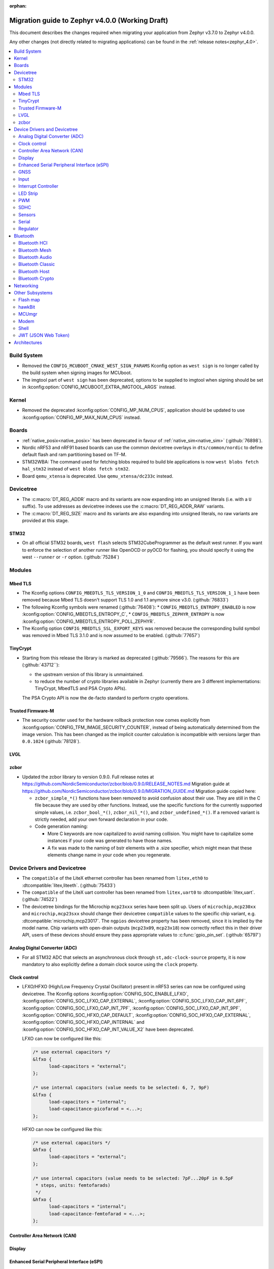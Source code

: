 :orphan:

.. _migration_4.0:

Migration guide to Zephyr v4.0.0 (Working Draft)
################################################

This document describes the changes required when migrating your application from Zephyr v3.7.0 to
Zephyr v4.0.0.

Any other changes (not directly related to migrating applications) can be found in
the :ref:`release notes<zephyr_4.0>`.

.. contents::
    :local:
    :depth: 2

Build System
************

* Removed the ``CONFIG_MCUBOOT_CMAKE_WEST_SIGN_PARAMS`` Kconfig option as ``west sign`` is no
  longer called by the build system when signing images for MCUboot.

* The imgtool part of ``west sign`` has been deprecated, options to be supplied to imgtool when
  signing should be set in :kconfig:option:`CONFIG_MCUBOOT_EXTRA_IMGTOOL_ARGS` instead.

Kernel
******

* Removed the deprecated :kconfig:option:`CONFIG_MP_NUM_CPUS`, application should be updated to use
  :kconfig:option:`CONFIG_MP_MAX_NUM_CPUS` instead.

Boards
******

* :ref:`native_posix<native_posix>` has been deprecated in favour of
  :ref:`native_sim<native_sim>` (:github:`76898`).
* Nordic nRF53 and nRF91 based boards can use the common devicetree overlays in ``dts/common/nordic``
  to define default flash and ram partitioning based on TF-M.

* STM32WBA: The command used for fetching blobs required to build ble applications is now
  ``west blobs fetch hal_stm32`` instead of ``west blobs fetch stm32``.

* Board ``qemu_xtensa`` is deprecated. Use ``qemu_xtensa/dc233c`` instead.

Devicetree
**********

* The :c:macro:`DT_REG_ADDR` macro and its variants are now expanding into an
  unsigned literals (i.e. with a ``U`` suffix). To use addresses as devicetree
  indexes use the :c:macro:`DT_REG_ADDR_RAW` variants.
* The :c:macro:`DT_REG_SIZE` macro and its variants are also expanding into
  unsigned literals, no raw variants are provided at this stage.

STM32
=====

* On all official STM32 boards, ``west flash`` selects STM32CubeProgrammer as the default west runner.
  If you want to enforce the selection of another runner like OpenOCD or pyOCD for flashing, you should
  specify it using the west ``--runner`` or ``-r`` option. (:github:`75284`)

Modules
*******

Mbed TLS
========

* The Kconfig options ``CONFIG_MBEDTLS_TLS_VERSION_1_0`` and ``CONFIG_MBEDTLS_TLS_VERSION_1_1``
  have been removed because Mbed TLS doesn't support TLS 1.0 and 1.1 anymore since v3.0. (:github:`76833`)
* The following Kconfig symbols were renamed (:github:`76408`):
  * ``CONFIG_MBEDTLS_ENTROPY_ENABLED`` is now :kconfig:option:`CONFIG_MBEDTLS_ENTROPY_C`,
  * ``CONFIG_MBEDTLS_ZEPHYR_ENTROPY`` is now :kconfig:option:`CONFIG_MBEDTLS_ENTROPY_POLL_ZEPHYR`.

* The Kconfig option ``CONFIG_MBEDTLS_SSL_EXPORT_KEYS`` was removed because the
  corresponding build symbol was removed in Mbed TLS 3.1.0 and is now assumed to
  be enabled. (:github:`77657`)

TinyCrypt
=========

* Starting from this release the library is marked as deprecated (:github:`79566`).
  The reasons for this are (:github:`43712``):

  * the upstream version of this library is unmaintained.

  * to reduce the number of crypto libraries available in Zephyr (currently there are
    3 different implementations: TinyCrypt, MbedTLS and PSA Crypto APIs).

  The PSA Crypto API is now the de-facto standard to perform crypto operations.

Trusted Firmware-M
==================

* The security counter used for the hardware rollback protection now comes explicitly from
  :kconfig:option:`CONFIG_TFM_IMAGE_SECURITY_COUNTER`, instead of being automatically determined from
  the image version. This has been changed as the implicit counter calculation is incompatible with
  versions larger than ``0.0.1024`` (:github:`78128`).

LVGL
====

zcbor
=====

* Updated the zcbor library to version 0.9.0.
  Full release notes at https://github.com/NordicSemiconductor/zcbor/blob/0.9.0/RELEASE_NOTES.md
  Migration guide at https://github.com/NordicSemiconductor/zcbor/blob/0.9.0/MIGRATION_GUIDE.md
  Migration guide copied here:

  * ``zcbor_simple_*()`` functions have been removed to avoid confusion about their use.
    They are still in the C file because they are used by other functions.
    Instead, use the specific functions for the currently supported simple values, i.e.
    ``zcbor_bool_*()``, ``zcbor_nil_*()``, and ``zcbor_undefined_*()``.
    If a removed variant is strictly needed, add your own forward declaration in your code.

  * Code generation naming:

    * More C keywords are now capitalized to avoid naming collision.
      You might have to capitalize some instances if your code was generated to have those names.

    * A fix was made to the naming of bstr elements with a .size specifier, which might mean that these elements change name in your code when you regenerate.

Device Drivers and Devicetree
*****************************

* The ``compatible`` of the LiteX ethernet controller has been renamed from
  ``litex,eth0`` to :dtcompatible:`litex,liteeth`. (:github:`75433`)

* The ``compatible`` of the LiteX uart controller has been renamed from
  ``litex,uart0`` to :dtcompatible:`litex,uart`. (:github:`74522`)

* The devicetree bindings for the Microchip ``mcp23xxx`` series have been split up. Users of
  ``microchip,mcp230xx`` and ``microchip,mcp23sxx`` should change their devicetree ``compatible``
  values to the specific chip variant, e.g. :dtcompatible:`microchip,mcp23017`.
  The ``ngpios`` devicetree property has been removed, since it is implied by the model name.
  Chip variants with open-drain outputs (``mcp23x09``, ``mcp23x18``) now correctly reflect this in
  their driver API, users of these devices should ensure they pass appropriate values to
  :c:func:`gpio_pin_set`. (:github:`65797`)

Analog Digital Converter (ADC)
==============================

* For all STM32 ADC that selects an asynchronous clock through ``st,adc-clock-source`` property,
  it is now mandatory to also explicitly define a domain clock source using the ``clock`` property.

Clock control
=============

* LFXO/HFXO (High/Low Frequency Crystal Oscillator) present in nRF53 series can
  now be configured using devicetree. The Kconfig options
  :kconfig:option:`CONFIG_SOC_ENABLE_LFXO`,
  :kconfig:option:`CONFIG_SOC_LFXO_CAP_EXTERNAL`,
  :kconfig:option:`CONFIG_SOC_LFXO_CAP_INT_6PF`,
  :kconfig:option:`CONFIG_SOC_LFXO_CAP_INT_7PF`,
  :kconfig:option:`CONFIG_SOC_LFXO_CAP_INT_9PF`,
  :kconfig:option:`CONFIG_SOC_HFXO_CAP_DEFAULT`,
  :kconfig:option:`CONFIG_SOC_HFXO_CAP_EXTERNAL`,
  :kconfig:option:`CONFIG_SOC_HFXO_CAP_INTERNAL` and
  :kconfig:option:`CONFIG_SOC_HFXO_CAP_INT_VALUE_X2` have been deprecated.

  LFXO can now be configured like this:

  .. code-block:: devicetree

     /* use external capacitors */
     &lfxo {
           load-capacitors = "external";
     };

     /* use internal capacitors (value needs to be selected: 6, 7, 9pF)
     &lfxo {
           load-capacitors = "internal";
           load-capacitance-picofarad = <...>;
     };

  HFXO can now be configured like this:

  .. code-block:: devicetree

     /* use external capacitors */
     &hfxo {
           load-capacitors = "external";
     };

     /* use internal capacitors (value needs to be selected: 7pF...20pF in 0.5pF
      * steps, units: femtofarads)
      */
     &hfxo {
           load-capacitors = "internal";
           load-capacitance-femtofarad = <...>;
     };

Controller Area Network (CAN)
=============================

Display
=======

Enhanced Serial Peripheral Interface (eSPI)
===========================================

GNSS
====

* The u-blox M10 driver has been renamed to M8 as it only supports M8 based devices.
  Existing devicetree compatibles should be updated to :dtcompatible:`u-blox,m8`, and Kconfig
  symbols swapped to :kconfig:option:`CONFIG_GNSS_U_BLOX_M8`.

* The APIs :c:func:`gnss_set_periodic_config` and :c:func:`gnss_get_periodic_config` have
  been removed. (:github:`76392`)

Input
=====

* :c:macro:`INPUT_CALLBACK_DEFINE` has now an extra ``user_data`` void pointer
  argument that can be used to reference any user data structure. To restore
  the current behavior it can be set to ``NULL``. A ``void *user_data``
  argument has to be added to the callback function arguments.

* The :dtcompatible:`analog-axis` ``invert`` property has been renamed to
  ``invert-input`` (there's now an ``invert-output`` available as well).

Interrupt Controller
====================

LED Strip
=========

PWM
===

* The Raspberry Pi Pico PWM driver now configures frequency adaptively.
  This has resulted in a change in how device tree parameters are handled.
  If the :dtcompatible:`raspberry,pico-pwm`'s ``divider-int-0`` or variations
  for each channel are specified, or if these are set to 0,
  the driver dynamically configures the division ratio by specified cycles.
  The driver will operate at the specified division ratio if a non-zero value is
  specified for ``divider-int-0``.
  This is unchanged from previous behavior.
  Please specify ``divider-int-0`` explicitly to make the same behavior as before.

SDHC
====

* The NXP USDHC driver now assumes a card is present if no card detect method
  is configured, instead of using the peripheral's internal card detect signal
  to check for card presence. To use the internal card detect signal, the
  devicetree property ``detect-cd`` should be added to the USDHC node in use.

Sensors
=======

* The existing driver for the Microchip MCP9808 temperature sensor transformed and renamed
  to support all JEDEC JC 42.4 compatible temperature sensors. It now uses the
  :dtcompatible:`jedec,jc-42.4-temp` compatible string instead to the ``microchip,mcp9808`` string.
* The :dtcompatible:`current-sense-amplifier` sense resistor is now specified in milli-ohms
  (``sense-resistor-milli-ohms``) instead of micro-ohms in order to increase the maximum representable
  resistor from 4.2k to 4.2M.
* The :dtcompatible:`current-sense-amplifier` properties ``sense-gain-mult`` and ``sense-gain-div``
  are now limited to a maximum value of ``UINT16_MAX`` to enable smaller rounding errors in internal
  calculations.

* The ``nxp,`` prefixed properties in :dtcompatible:`nxp,kinetis-acmp` have been deprecated in favor
  of properties without the prefix. The sensor based driver for the :dtcompatible:`nxp,kinetis-acmp`
  has been updated to support both the new and deprecated property names. Uses of the deprecated
  property names should be updated to the new property names.

Serial
======

 * Users of :c:func:`uart_irq_tx_ready` now need to check for ``ret > 0`` to ensure that the FIFO
   can accept data bytes, instead of ``ret == 1``. The function now returns a lower bound on the
   number of bytes that can be provided to :c:func:`uart_fifo_fill` without truncation.

Regulator
=========

* Internal regulators present in nRF52/53 series can now be configured using
  devicetree. The Kconfig options :kconfig:option:`CONFIG_SOC_DCDC_NRF52X`,
  :kconfig:option:`CONFIG_SOC_DCDC_NRF52X_HV`,
  :kconfig:option:`CONFIG_SOC_DCDC_NRF53X_APP`,
  :kconfig:option:`CONFIG_SOC_DCDC_NRF53X_NET` and
  :kconfig:option:`CONFIG_SOC_DCDC_NRF53X_HV` selected by board-level Kconfig
  options have been deprecated.

  Example for nRF52 series:

  .. code-block:: devicetree

      /* configure REG/REG1 in DC/DC mode */
      &reg/reg1 {
          regulator-initial-mode = <NRF5X_REG_MODE_DCDC>;
      };

      /* enable REG0 (HV mode) */
      &reg0 {
          status = "okay";
      };

  Example for nRF53 series:

  .. code-block:: devicetree

      /* configure VREGMAIN in DC/DC mode */
      &vregmain {
          regulator-initial-mode = <NRF5X_REG_MODE_DCDC>;
      };

      /* configure VREGRADIO in DC/DC mode */
      &vregradio {
          regulator-initial-mode = <NRF5X_REG_MODE_DCDC>;
      };

      /* enable VREGH (HV mode) */
      &vregh {
          status = "okay";
      };

Bluetooth
*********

Bluetooth HCI
=============

* The ``bt-hci-bus`` and ``bt-hci-quirks`` devicetree properties for HCI bindings have been changed
  to use lower-case strings without the ``BT_HCI_QUIRK_`` and ``BT_HCI_BUS_`` prefixes.

Bluetooth Mesh
==============

Bluetooth Audio
===============

* The Volume Renderer callback functions :code:`bt_vcp_vol_rend_cb.state` and
  :code:`bt_vcp_vol_rend_cb.flags` for VCP now contain an additional parameter for
  the connection.
  This needs to be added to all instances of VCP Volume Renderer callback functions defined.
  (:github:`76992`)

* The Unicast Server has a new registration function :c:func:`bt_bap_unicast_server_register` which
  takes a :c:struct:`bt_bap_unicast_server_register_param` as argument. This allows the Unicast
  Server to dynamically register Source and Sink ASE count at runtime. The old
  :kconfig:option:`CONFIG_BT_ASCS_ASE_SRC_COUNT` and :kconfig:option:`CONFIG_BT_ASCS_ASE_SNK_COUNT`
  has been renamed to :kconfig:option:`CONFIG_BT_ASCS_MAX_ASE_SRC_COUNT` and
  :kconfig:option:`CONFIG_BT_ASCS_MAX_ASE_SNK_COUNT` to reflect that they now serve as a
  compile-time maximum configuration of ASEs to be used.
  :c:func:`bt_bap_unicast_server_register` needs to be called once before using the Unicast Server,
  and more specfically prior to calling :c:func:`bt_bap_unicast_server_register_cb` for the first
  time. It does not need to be called again until the new function
  :c:func:`bt_bap_unicast_server_unregister` has been called.
  (:github:`76632`)

* The Coordinated Set Coordinator functions :c:func:`bt_csip_set_coordinator_lock` and
  :c:func:`bt_csip_set_coordinator_release` now require that :kconfig:option:`CONFIG_BT_BONDABLE`
  is enabled and that all members are bonded, to comply with the requirements from the CSIP spec.
  (:github:`78877`)

* The callback structure provided to :c:func:`bt_bap_unicast_client_register_cb` is no longer
  :code:`const`, and now multiple callback structures can be registered.
  (:github:`78999`)

* The Broadcast Audio Scan Service (BASS) shall now be registered and unregistered dynamically
  at runtime within the scan delegator. Two new APIs, :c:func:`bt_bap_scan_delegator_register()`
  and :c:func:`bt_bap_scan_delegator_unregister()`, have been introduced to manage both BASS and
  scan delegator registration and initialization dynamically. It should also be mentioned that
  the previous callback registration function, :c:func:`bt_bap_scan_delegator_register_cb()` has
  now been removed and merged with :c:func:`bt_bap_scan_delegator_register()`.
  This change allows more flexibility when registering or unregistering scan delegator and BASS
  related functionality without requiring build-time configuration. Existing need to be updated
  to use these new APIs.
  (:github:`78751`)

* The Telephone Bearer Service (TBS) and Generic Telephone Bearer Service (GTBS) shall now be
  registered dynamically at runtime with :c:func:`bt_tbs_register_bearer`. The services can also be
  unregistered with :c:func:`bt_tbs_unregister_bearer`.
  (:github:`76108`)

* There has been a rename from ``bt_audio_codec_qos`` to ``bt_bap_qos_cfg``. This effects all
  structs, enums and defines that used the ``bt_audio_codec_qos`` name. To use the new naming simply
  do a search-and-replace for ``bt_audio_codec_qos`` to ``bt_bap_qos_cfg`` and
  ``BT_AUDIO_CODEC_QOS`` to ``BT_BAP_QOS_CFG``. (:github:`76633`)

Bluetooth Classic
=================

Bluetooth Host
==============

Automatic advertiser resumption is deprecated
---------------------------------------------

.. note::

   This deprecation is compiler-checked. If you get no warnings,
   you should not be affected.

Deprecated symbols:
   * :c:enumerator:`BT_LE_ADV_OPT_CONNECTABLE`
   * :c:enumerator:`BT_LE_ADV_OPT_ONE_TIME`
   * :c:macro:`BT_LE_ADV_CONN`

New symbols:
   * :c:enumerator:`BT_LE_ADV_OPT_CONN`
   * :c:macro:`BT_LE_ADV_CONN_FAST_1`
   * :c:macro:`BT_LE_ADV_CONN_FAST_2`

:c:enumerator:`BT_LE_ADV_OPT_CONNECTABLE` is a combined
instruction to make the advertiser connectable and to enable
automatic resumption. To disable the automatic resumption, use
:c:enumerator:`BT_LE_ADV_OPT_CONN`.

Extended Advertising API with shorthands
^^^^^^^^^^^^^^^^^^^^^^^^^^^^^^^^^^^^^^^^

Extended Advertising API ``bt_le_ext_adv_*`` implicitly assumes
:c:enumerator:`BT_LE_ADV_OPT_ONE_TIME` and never automatically
resume advertising. Therefore, the following search/replace can
be applied without thinking:

Replace all

.. code-block:: diff

   -bt_le_ext_adv_create(BT_LE_ADV_CONN, ...)
   +bt_le_ext_adv_create(BT_LE_ADV_FAST_2, ...)

.. code-block:: diff

   -bt_le_ext_adv_update_param(..., BT_LE_ADV_CONN)
   +bt_le_ext_adv_update_param(..., BT_LE_ADV_FAST_2)

Extended Advertising API with custom parameters
^^^^^^^^^^^^^^^^^^^^^^^^^^^^^^^^^^^^^^^^^^^^^^^

You may have uses of :c:enumerator:`BT_LE_ADV_OPT_CONNECTABLE`
in assignments to a :c:struct:`bt_le_adv_param`. If your struct
is never passed to :c:func:`bt_le_adv_start`, you should:

* replace :c:enumerator:`BT_LE_ADV_OPT_CONNECTABLE` with
  :c:enumerator:`BT_LE_ADV_OPT_CONN`.
* remove :c:enumerator:`BT_LE_ADV_OPT_ONE_TIME`.

Legacy Advertising API not using automatic resumption
^^^^^^^^^^^^^^^^^^^^^^^^^^^^^^^^^^^^^^^^^^^^^^^^^^^^^

Any calls to :c:func:`bt_le_adv_start` that use the combination
:c:enumerator:`BT_LE_ADV_OPT_CONNECTABLE` and
:c:enumerator:`BT_LE_ADV_OPT_ONE_TIME` should have that
combination replaced with :c:enumerator:`BT_LE_ADV_OPT_CONN`.

Legacy Advertising API using automatic resumption
^^^^^^^^^^^^^^^^^^^^^^^^^^^^^^^^^^^^^^^^^^^^^^^^^

For this case, the application has to take over the
responsibility of restarting the advertiser.

Refer to the extended advertising sample for an example
implementation of advertiser restarting. The same technique can
be used for legacy advertising.

Bluetooth Crypto
================

Networking
**********

* The CoAP public API functions :c:func:`coap_get_block1_option` and
  :c:func:`coap_get_block2_option` have changed. The ``block_number`` pointer
  type has changed from ``uint8_t *`` to ``uint32_t *``. Additionally,
  :c:func:`coap_get_block2_option` now accepts an additional ``bool *has_more``
  parameter, to store the value of the more flag. (:github:`76052`)

* The struct :c:struct:`coap_transmission_parameters` has a new field ``ack_random_percent`` if
  :kconfig:option:`CONFIG_COAP_RANDOMIZE_ACK_TIMEOUT` is enabled. (:github:`79058`)

* The Ethernet bridge shell is moved under network shell. This is done so that
  all the network shell activities can be found under ``net`` shell command.
  After this change the bridge shell is used by ``net bridge`` command. (:github:`77235`)

* The Ethernet bridging code is changed to allow similar configuration experience
  as in Linux. The bridged Ethernet interface can be used normally even if bridging
  is enabled. The actual bridging is done by a separate virtual network interface that
  directs network packets to bridged Ethernet interfaces.
  The :c:func:`eth_bridge_iface_allow_tx` is removed as it is not needed because the
  bridged Ethernet interface can send and receive data normally.
  The :c:func:`eth_bridge_listener_add` and :c:func:`eth_bridge_listener_remove` are
  removed as same functionality can be achieved using promiscuous API.
  Because the bridge interface is a normal network interface,
  the :c:func:`eth_bridge_iface_add` and :c:func:`eth_bridge_iface_remove`
  will take network interface pointer as a first parameter. (:github:`77987`)

* To facilitate use outside of the networking subsystem, the network buffer header file was renamed
  from :zephyr_file:`include/zephyr/net/buf.h` to :zephyr_file:`include/zephyr/net_buf.h` and the
  implementation moved to :zephyr_file:`lib/net_buf/`. (:github:`78009`)

* The ``work_q`` parameter to ``NET_SOCKET_SERVICE_SYNC_DEFINE`` and
  ``NET_SOCKET_SERVICE_SYNC_DEFINE_STATIC`` has been removed as it was always ignored. (:github:`79446`)

* Deprecated the :kconfig:option:`CONFIG_NET_SOCKETS_POLL_MAX` option in favour of
  :kconfig:option:`CONFIG_ZVFS_POLL_MAX`.

Other Subsystems
****************

Flash map
=========

 * ``CONFIG_SPI_NOR_IDLE_IN_DPD`` has been removed from the :kconfig:option:`CONFIG_SPI_NOR`
   driver. An enhanced version of this functionality can be obtained by enabling
   :ref:`pm-device-runtime` on the device (Tunable with
   :kconfig:option:`CONFIG_SPI_NOR_ACTIVE_DWELL_MS`).

hawkBit
=======

* :c:func:`hawkbit_autohandler` now takes one argument. This argument has to be set to
  ``true`` for the same behavior as before the change. (:github:`71037`)

* ``<zephyr/mgmt/hawkbit.h>`` is deprecated in favor of ``<zephyr/mgmt/hawkbit/hawkbit.h>``.
  The old header will be removed in future releases and its usage should be avoided.
  The hawkbit autohandler has been separated into ``<zephyr/mgmt/hawkbit/autohandler.h>``.
  The configuration part of hawkbit is now in ``<zephyr/mgmt/hawkbit/config.h>``. (:github:`71037`)

MCUmgr
======

* The ``MCUMGR_TRANSPORT_BT_AUTHEN`` Kconfig option from the :kconfig:option:`CONFIG_MCUMGR_TRANSPORT_BT` MCUmgr transport has been replaced with the :kconfig:option:`CONFIG_MCUMGR_TRANSPORT_BT_PERM_RW` Kconfig choice.
  The requirement for Bluetooth authentication is now indicated by the :kconfig:option:`CONFIG_MCUMGR_TRANSPORT_BT_PERM_RW_AUTHEN` Kconfig option.
  To remove the default requirement for Bluetooth authentication it is necessary to enable the :kconfig:option:`CONFIG_MCUMGR_TRANSPORT_BT_PERM_RW` Kconfig option in the project configuration.

Modem
=====

Shell
=====

* ``kernel threads`` and ``kernel stacks`` shell command have been renamed to
  ``kernel thread list`` & ``kernel thread stacks``

JWT (JSON Web Token)
====================

* By default, the signature is now computed through PSA Crypto API for both RSA and ECDSA.
  The newly-added :kconfig:option:`CONFIG_JWT_USE_LEGACY` can be used to switch
  back to previous libraries (TinyCrypt for ECDSA and Mbed TLS for RSA).
  The conversion to the PSA Crypto API is being done in preparation for the
  deprecation of TinyCrypt. (:github:`78243` and :github:`43712`)

Architectures
*************
